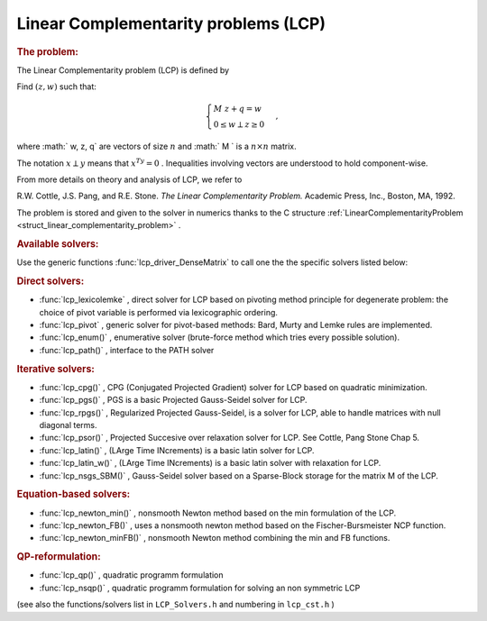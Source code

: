 .. index:: single: Linear Complementarity problems (LCP)
.. _lc_problem:

Linear Complementarity problems (LCP)
=====================================

.. _lc_problem_1lcpIntro:
.. rubric:: The problem:

The Linear Complementarity problem (LCP) is defined by

Find :math:`(z,w)` such that:

.. math::

    \begin{equation*} \begin{cases} M \ z + q = w \\ 0 \le w \perp z \ge 0 \end{cases}, \end{equation*}

where :math:` w, z, q` are vectors of size :math:`n` and :math:` M ` is a :math:`n\times n` matrix.

The notation :math:`x \perp y` means that :math:`x^Ty =0` . Inequalities involving vectors are understood to hold component-wise.

From more details on theory and analysis of LCP, we refer to

R.W. Cottle, J.S. Pang, and R.E. Stone. *The Linear Complementarity Problem.* Academic Press, Inc., Boston, MA, 1992.

The problem is stored and given to the solver in numerics thanks to the C structure :ref:`LinearComplementarityProblem <struct_linear_complementarity_problem>` .

.. _lc_problem_1lcpSolversList:
.. rubric:: Available solvers:

Use the generic functions :func:`lcp_driver_DenseMatrix` to call one the the specific solvers listed below:

.. _lc_problem_1lcpDirectSolvers:
.. rubric:: Direct solvers:

* :func:`lcp_lexicolemke` , direct solver for LCP based on pivoting method principle for degenerate problem: the choice of pivot variable is performed via lexicographic ordering.

* :func:`lcp_pivot` , generic solver for pivot-based methods: Bard, Murty and Lemke rules are implemented.

* :func:`lcp_enum()` , enumerative solver (brute-force method which tries every possible solution).

* :func:`lcp_path()` , interface to the PATH solver

.. _lc_problem_1lcpIterativeSolvers:
.. rubric:: Iterative solvers:

* :func:`lcp_cpg()` , CPG (Conjugated Projected Gradient) solver for LCP based on quadratic minimization.

* :func:`lcp_pgs()` , PGS is a basic Projected Gauss-Seidel solver for LCP.

* :func:`lcp_rpgs()` , Regularized Projected Gauss-Seidel, is a solver for LCP, able to handle matrices with null diagonal terms.

* :func:`lcp_psor()` , Projected Succesive over relaxation solver for LCP. See Cottle, Pang Stone Chap 5.

* :func:`lcp_latin()` , (LArge Time INcrements) is a basic latin solver for LCP.

* :func:`lcp_latin_w()` , (LArge Time INcrements) is a basic latin solver with relaxation for LCP.

* :func:`lcp_nsgs_SBM()` , Gauss-Seidel solver based on a Sparse-Block storage for the matrix M of the LCP.

.. _lc_problem_1lcpEquationBasedSolvers:
.. rubric:: Equation-based solvers:

* :func:`lcp_newton_min()` , nonsmooth Newton method based on the min formulation of the LCP.

* :func:`lcp_newton_FB()` , uses a nonsmooth newton method based on the Fischer-Bursmeister NCP function.

* :func:`lcp_newton_minFB()` , nonsmooth Newton method combining the min and FB functions.

.. _lc_problem_1lcpReformulation:
.. rubric:: QP-reformulation:

* :func:`lcp_qp()` , quadratic programm formulation

* :func:`lcp_nsqp()` , quadratic programm formulation for solving an non symmetric LCP

(see also the functions/solvers list in ``LCP_Solvers.h`` and numbering in ``lcp_cst.h`` )

